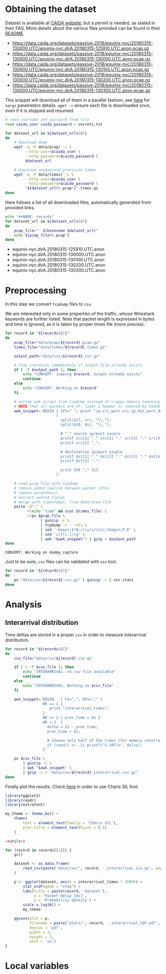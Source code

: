 * Obtaining the dataset
  Dataset is available at [[https://data.caida.org/][CAIDA website]], but a permit is needed, as stated in their FAQ.
  More details about the various files provided can be found in their [[https://data.caida.org/datasets/passive-2018/README-2018.txt][README]].

  #+NAME: dataset_urls
  - https://data.caida.org/datasets/passive-2018/equinix-nyc/20180315-130000.UTC/equinix-nyc.dirA.20180315-125910.UTC.anon.pcap.gz
  - https://data.caida.org/datasets/passive-2018/equinix-nyc/20180315-130000.UTC/equinix-nyc.dirA.20180315-130000.UTC.anon.pcap.gz
  - https://data.caida.org/datasets/passive-2018/equinix-nyc/20180315-130000.UTC/equinix-nyc.dirA.20180315-130100.UTC.anon.pcap.gz
  - https://data.caida.org/datasets/passive-2018/equinix-nyc/20180315-130000.UTC/equinix-nyc.dirA.20180315-130200.UTC.anon.pcap.gz
  - https://data.caida.org/datasets/passive-2018/equinix-nyc/20180315-130000.UTC/equinix-nyc.dirA.20180315-130300.UTC.anon.pcap.gz

  This snippet will download all of them in a parallel fashion, see [[https://stackoverflow.com/a/11850469][here]] for ~xargs~ parameters details.
  ~wget -c~ ensure each file is downloaded once, even if it is stopped and resumed.

  #+BEGIN_SRC bash :var dataset_urls=dataset_urls :tangle scripts/1_download.sh :results none
    # read username and password from file
    read caida_user caida_password < secrets.txt

    for dataset_url in ${dataset_urls[@]}
    do
        # download dump
        wget -q -P data/pcap/ -c \
             --http-user=$caida_user \
             --http-password=$caida_password \
             $dataset_url

        # download nanosecond precision times
        wget -q -P data/times/ -c \
             --http-user=$caida_user \
             --http-password=$caida_password \
             "${dataset_url%%.pcap*}".times.gz
    done
  #+END_SRC

  Here follows a list of all downloaded files, automatically generated from provided links.

  #+BEGIN_SRC bash :var dataset_urls=dataset_urls :results raw replace
    echo "#+NAME: records"
    for dataset_url in ${dataset_urls[@]}
    do
        pcap_file="- $(basename $dataset_url)"
        echo ${pcap_file%%.pcap*}
    done
  #+END_SRC

  #+RESULTS:
  #+NAME: records
  - equinix-nyc.dirA.20180315-125910.UTC.anon
  - equinix-nyc.dirA.20180315-130000.UTC.anon
  - equinix-nyc.dirA.20180315-130100.UTC.anon
  - equinix-nyc.dirA.20180315-130200.UTC.anon
  - equinix-nyc.dirA.20180315-130300.UTC.anon

* Preprocessing
  In this step we convert ~tcpdump~ files to ~csv~.

  We are interested only in some properties of the traffic, whose Wireshark keywords are further listed.
  Note that packet length is expressed in bytes and time is ignored, as it is taken by proper times file (more precise).

  #+BEGIN_SRC bash :var records=records :results output :tangle scripts/2_convert.sh
    for record in "${records[@]}"
    do
        pcap_file="data/pcap/${record}.pcap.gz"
        times_file="data/times/${record}.times.gz"

        output_path="data/csv/${record}.csv.gz"

        # stop iteration immediately if output file already exists
        if [ -f $output_path ]; then
            echo "CONVERT: Jumping $record, output already exists"
            continue
        else
            echo "CONVERT: Working on $record"
        fi

        # custom awk script from tcpdump instead of crappy memory-leanking tshark
        # NOTE that all packets are IP, layer 2 header is removed by CAIDA project
        awk_snippet='BEGIN { IFS=" "; print "ip.src,port.src,ip.dst,port.dst,length,protocol" }
                           {
                             split($17, src, "\\.");
                             split($19, dst, "\\.");

                             # "." source ip/port couple
                             printf src[1] "." src[2] "." src[3] "." src[4] ",";
                             printf src[5] ",";

                             # destination ip/port couple
                             printf dst[1] "." dst[2] "." dst[3] "." dst[4] ",";
                             printf dst[5] ",";

                             print $16 "," $13
                           }'

        # read pcap file with tcpdump
        # remove added newline between packet infos
        # remove parenthesis
        # extract wanted fields
        # merge with timestamps, from dedicated file
        paste -d"," \
              <(echo "time" && zcat $times_file) \
              <(pv $pcap_file \
                    | gunzip -c \
                    | tcpdump -r - -ntv \
                    | sed ':begin;$!N;/)\n/s/\n//;tbegin;P;D' \
                    | sed 's/[():]//g' \
                    | awk "$awk_snippet") | gzip > $output_path
    done
  #+END_SRC

  #+RESULTS:
  : CONVERT: Working on dummy_capture

  Just to be sure, ~csv~ files can be validated with ~xsv~ tool.
  #+BEGIN_SRC bash
    for record in "${records[@]}"
    do
        pv "data/csv/${record}.csv.gz" | gunzip -c | xsv stats
    done
  #+END_SRC

* Analysis
** Interarrival distribution
   Time deltas are stored in a proper ~csv~ in order to measure interarrival distribution.

   #+BEGIN_SRC bash :tangle scripts/3_interarrival.sh :var records=records :results none
     for record in "${records[@]}"
     do
         csv_file="data/csv/${record}.csv.gz"

         if [ ! -f $csv_file ]; then
             echo "INTERARRIVAL: no csv file available"
             continue
         else
             echo "INTERARRIVAL: Working on $csv_file"
         fi

         awk_snippet='BEGIN   { FS=","; OFS="," }
                      NR == 1 {
                         print "interarrival_times";
                      }
                      NR == 2 { prev_time = $1 }
                      NR > 2  {
                        delta = $1 - prev_time;
                        prev_time = $1;

                        # choose only half of the times (for memory constraints)
                        if (rand() <= .1) printf("%.10f\n", delta);
                      }'

         pv $csv_file \
             | gunzip -c \
             | awk "$awk_snippet" \
             | gzip -c > "data/csv/${record}_interarrival.csv.gz"
     done
   #+END_SRC

   Finally plot the results.
   Check [[https://cran.r-project.org/web/packages/extrafont/README.html][here]] in order to use Charis SIL font.

   #+NAME: utils
   #+BEGIN_SRC R
     library(ggplot2)
     library(readr)
     library(extrafont)

     my_theme <- theme_bw() +
         theme(
             text = element_text(family = 'Charis SIL'),
             plot.title = element_text(hjust = 0.5)
         )
   #+END_SRC

   #+BEGIN_SRC R :var records=records :noweb yes :tangle scripts/4_interarrival_plot.r :results none
     <<utils>>

     for (record in records[[1]]) {
         gc()

         dataset <- as.data.frame(
             read_csv(paste('data/csv/', record, '_interarrival.csv.gz', sep = ''))
         )

         p <- ggplot(dataset, aes(x = interarrival_times * 1000)) +
             stat_ecdf(geom = "step") +
             labs(title = paste(record, 'dataset'),
                  x = 'Packet delay [ms]',
                  y = 'Probability density') +
             scale_x_log10() +
             my_theme

         ggsave(plot = p,
                filename = paste('plots/', record, '_interarrival_CDF.pdf', sep=''),
                device = 'pdf',
                width = 3,
                height = 3,
                unit = 'in')
     }
   #+END_SRC

* Local variables
  # Local Variables:
  # sh-indent-after-continuation: nil
  # eval: (add-hook 'before-save-hook (lambda () (indent-region (point-min) (point-max) nil)) t t)
  # eval: (add-hook 'after-save-hook 'org-babel-tangle t t)
  # End:
